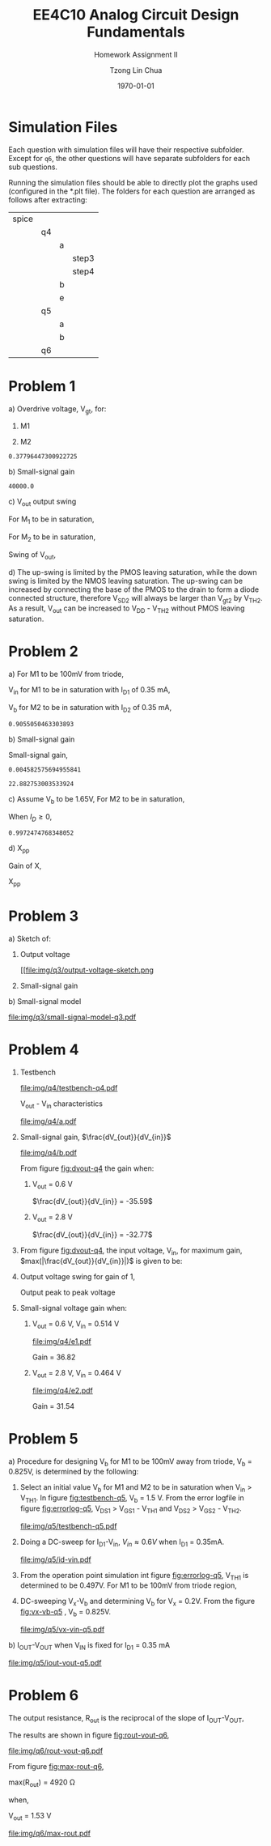 #+TITLE: EE4C10 Analog Circuit Design Fundamentals
#+SUBTITLE: Homework Assignment II
#+AUTHOR: Tzong Lin Chua
#+latex_class: article
#+latex_class_options:
#+latex_header:
#+latex_header: \usepackage[a4paper,left=0.5in,right=0.5in,top=0.5in,bottom=1in]{geometry}
#+latex_header: \usepackage{float}
#+LATEX_HEADER: \usepackage{enumerate}
#+latex_header_extra: \DeclareUnicodeCharacter{2212}{-}
#+latex_header_extra: \setcounter{secnumdepth}{0}
#+description:
#+keywords:
#+subtitle:
#+latex_compiler: pdflatex
#+date: \today
#+STARTUP: overview

* Simulation Files
Each question with simulation files will have their respective subfolder.
Except for =q6=, the other questions will have separate subfolders for each sub questions.

Running the simulation files should be able to directly plot the graphs used (configured in the *.plt file).
The folders for each question are arranged as follows after extracting:

|-------+----+---+-------|
| spice |    |   |       |
|       | q4 |   |       |
|       |    | a |       |
|       |    |   | step3 |
|       |    |   | step4 |
|       |    | b |       |
|       |    | e |       |
|       | q5 |   |       |
|       |    | a |       |
|       |    | b |       |
|       | q6 |   |       |
|-------+----+---+-------|
* Problem 1
#+ATTR_LATEX: :options [(a)]
a) Overdrive voltage, V_{gt}, for:
   #+ATTR_LATEX: :options [1.]
   1. M1
      #+begin_export latex
      \begin{equation*}
      \begin{aligned}
      I_{D1} &= \frac{\mu_{n}C_{OX}}{2}(\frac{W}{L})_{1}(V_{GS_{1}} - V_{TH_{1}})^2(1 + \lambda_{1}V_{DS_{1}}) \\
      I_{D1} &\approx \frac{\mu_{n}C_{OX}}{2}(\frac{W}{L})_{1}(V_{gt_{1}})^2 \\
      V_{gt_{1}} &\approx \sqrt{\frac{2 I_{D_{1}}}{\mu_{n}C_{OX}}(\frac{L}{W})_{1}} \\
      \\
      V_{gt_{1}} &\approx 109.11 mV
      \end{aligned}
      \end{equation*}
      #+end_export

   2. M2
      #+begin_export latex
      \begin{equation*}
      \begin{aligned}
      V_{gt_{2}} &\approx \sqrt{\frac{2 I_{D_{2}}}{\mu_{p}C_{OX}}(\frac{L}{W})_{2}} \\
      \\
      V_{gt_{2}} &\approx 377.96 mV
      \end{aligned}
      \end{equation*}
      #+end_export

   #+begin_src python :exports none
   import numpy as np
   i = 0.25e-3
   u_nC_ox = 210e-6
   WL_1 = 36/0.18

   u_pC_ox = 70e-6
   WL_2 = 18/0.36

   return np.sqrt(2*i/(u_pC_ox*WL_2))
   #+end_src

   #+RESULTS:
   : 0.37796447300922725

b) Small-signal gain
   #+begin_comment
   Small signal model:
   #+CAPTION: Small-signal model of Fig. 1
   #+NAME: fig:small-signal-model-q1
   #+attr_latex: :width 300px
   #+ATTR_LATEX: :placement [H]
   [[file:img/q1/small-signal-model.pdf]]
   #+end_comment

   #+begin_export latex
   \begin{equation*}
   \begin{aligned}
   g_{m1}V_{in} &= \frac{-V_{out}}{r_{o1}//r_{o2}} \\
   \frac{V_{out}}{V_{in}} &= -g_{m1}(r_{o1}//r_{o2}) \\
   \\
   g_{m1} &= \mu_{n}C_{OX} (\frac{W}{L})_{1} V_{gt_1} \\
   &= 4.582 mS \\
   \\
   r_{o1} &= \frac{1}{I_{D1}\lambda_{n}} \\
   &= 20 k\Omega \\
   \\
   r_{o2} &= \frac{1}{I_{D2}\lambda_{p}} \\
   &= 40 k\Omega \\
   \\
   \frac{V_{out}}{V_{in}} &\approx -61.09 \\
   \end{aligned}
   \end{equation*}
   #+end_export

   #+begin_src python :exports none
   import numpy as np
   i = 0.25e-3
   u_nC_ox = 210e-6
   WL_1 = 36/0.18
   lambda_n = 0.2
   V_gt1 = 109.11e-3

   u_pC_ox = 70e-6
   WL_2 = 18/0.36
   lambda_p = 0.1

   return 1/(i*lambda_p)
   #+end_src

   #+RESULTS:
   : 40000.0

c) V_{out} output swing

   For M_{1} to be in saturation,
   #+begin_export latex
   \begin{equation*}
   \begin{aligned}
   V_{DS1} &\geq V_{gt1}\\
   V_{out} &\geq 0.109 V
   \end{aligned}
   \end{equation*}
   #+end_export

   For M_{2} to be in saturation,
   #+begin_export latex
   \begin{equation*}
   \begin{aligned}
   V_{DS2} &\geq V_{gt2} \\
   V_{DD} - V_{out} &\geq 0.377 V \\
   V_{out} &\leq 3.3 V - 0.377 V \\
   V_{out} &\leq 2.923 V \\
   \end{aligned}
   \end{equation*}
   #+end_export

   Swing of V_{out},
   #+begin_export latex
   \begin{equation*}
   \begin{aligned}
   0.109 V &< V_{out} < 2.923 V \\
   \\
   V_{out, pp} &= 2.923 V - 0.109 V \\
   &= 2.814 V
   \end{aligned}
   \end{equation*}
   #+end_export

d) The up-swing is limited by the PMOS leaving saturation, while the down swing is limited by the NMOS leaving saturation.
   The up-swing can be increased by connecting the base of the PMOS to the drain to form a diode connected structure,
   therefore V_{SD2} will always be larger than V_{gt2} by V_{TH2}.
   As a result, V_{out} can be increased to V_{DD} - V_{TH2} without PMOS leaving saturation.

* Problem 2
#+ATTR_LATEX: :options [(a)]
a) For M1 to be 100mV from triode,
   #+begin_export latex
   \begin{equation*}
   \begin{aligned}
   V_{DS1} &= V_{GS1} - V_{TH,N} + 100mV \\
   X &= V_{in} - V_{TH,N} + 100mV \\
   \end{aligned}
   \end{equation*}
   #+end_export
   V_{in} for M1 to be in saturation with I_{D1} of 0.35 mA,
   #+begin_export latex
   \begin{equation*}
   \begin{aligned}
   I_{D1} &= \frac{\mu_{n}C_{OX}}{2}(\frac{W}{L})_{1}(V_{GS1} - V_{TH,N})^2 \\
   I_{D1} &= \frac{\mu_{n}C_{OX}}{2}(\frac{W}{L})_{1}(V_{in} - V_{TH,N})^2 \\
   V_{in} &= \sqrt{\frac{2I_{D1}}{\mu_{n}C_{OX}}(\frac{L}{W})_{1}} + V_{TH,N} \\
   &= 0.653 V \\
   \\
   X &= \sqrt{\frac{2I_{D1}}{\mu_{n}C_{OX}}(\frac{L}{W})_{1}} + 100mV \\
   &\approx 0.253 V
   \end{aligned}
   \end{equation*}
   #+end_export
   V_{b} for M2 to be in saturation with I_{D2} of 0.35 mA,
   #+begin_export latex
   \begin{equation*}
   \begin{aligned}
   I_{D2} &= \frac{\mu_{n}C_{OX}}{2}(\frac{W}{L})_{2}(V_{GS2} - V_{TH,N})^2 \\
   I_{D2} &= \frac{\mu_{n}C_{OX}}{2}(\frac{W}{L})_{2}(V_{b} - X - V_{TH,N})^2 \\
   V_{b} &= \sqrt{\frac{2I_{D2}}{\mu_{n}C_{OX}}(\frac{L}{W})_{2}} + X + V_{TH,N} \\
   &\approx 0.906 V

   \end{aligned}
   \end{equation*}
   #+end_export

   #+begin_src python :exports none
   import numpy as np
   i = 0.35e-3
   u_nC_ox = 300e-6
   lambda_n = 0.1

   WL_1 = 36/0.36
   WL_2 = 18/0.18

   X = 0.2527525231651947

   return np.sqrt(2*i/(u_nC_ox*WL_2)) + X + 0.5
   #+end_src

   #+RESULTS:
   : 0.9055050463303893

b) Small-signal gain

   #+begin_comment
   Small-signal model:
   #+CAPTION: Small-signal model of Fig. 2
   #+NAME: fig:small-signal-model-q2
   #+attr_latex: :width 300px
   #+ATTR_LATEX: :placement [H]
   [[file:img/q2/small-signal-model.pdf]]
   #+end_comment

   #+begin_export latex
   \begin{equation*}
   \begin{aligned}
   G_{m} &= \frac{g_{m1}(g_{m2}r_{o1}r_{o2} + r_{o1})}{g_{m2}r_{o1}r_{o2} + r_{o1} + r_{o2}} \\
   &\approx g_{m1}
   \end{aligned}
   \end{equation*}
   #+end_export
   #+begin_export latex
   \begin{equation*}
   \begin{aligned}
   R_{out} &= (g_{m2}r_{o1}r_{o2} + r_{o1} + r_{o2}) // R_{d} \\
   \end{aligned}
   \end{equation*}
   #+end_export

   Small-signal gain,
   #+begin_export latex
   \begin{equation*}
   \begin{aligned}
   \frac{V_{out}}{V_{in}} &= -G_{m}R_{out} \\
   &= -g_{m1}[(g_{m2}r_{o1}r_{o2} + r_{o1} + r_{o2}) // R_{d}] \\
   \\
   g_{m1} &= \mu_{n}C_{OX} (\frac{W}{L})_{1} (V_{GS1} - V_{TH,N}) \\
   &= \mu_{n}C_{OX} (\frac{W}{L})_{1} (V_{in} - V_{TH,N}) \\
   &= 4.583 mS \\
   \\
   g_{m2} &= \mu_{n}C_{OX} (\frac{W}{L})_{2} (V_{GS2} - V_{TH,N}) \\
   &\approx \mu_{n}C_{OX} (\frac{W}{L})_{2} (V_{b} - X - V_{TH,N}) \\
   &= 4.583 mS \\
   \\
   r_{o1} &= \frac{1}{I_{D1}\lambda_{n}} \\
   &= 28.571 k\Omega \\
   \\
   r_{o2} &= \frac{1}{I_{D2}\lambda_{p}} \\
   &= 28.571 k\Omega \\
   \\
   \frac{V_{out}}{V_{in}} &\approx -22.88 \\
   \\
   \end{aligned}
   \end{equation*}
   #+end_export

   #+begin_src python :exports none
   import numpy as np
   i = 0.35e-3
   u_nC_ox = 300e-6
   lambda_n = 0.1

   WL_1 = 36/0.36
   WL_2 = 18/0.18

   X = 0.2527525231651947
   vin = 0.6527525231651947
   vb = 0.9055050463303893

   return u_nC_ox*WL_1*(vin - 0.5)
   #+end_src

   #+RESULTS:
   : 0.004582575694955841

   #+begin_src python :exports none
   import numpy as np
   ro = 28.571e3
   gm = 0.004582575694955841
   Rd = 5e3
   return gm*Rd*(gm*ro*ro + ro + ro)/(Rd + gm*ro*ro + ro + ro)
   #+end_src

   #+RESULTS:
   : 22.882753003533924

c) Assume V_{b} to be 1.65V,
   For M2 to be in saturation,
   #+begin_export latex
   \begin{equation*}
   \begin{aligned}
   V_{out} - X &\geq V_{b} - X - V_{TH,N} \\
   V_{out} &\geq 1.15 V \\
   \end{aligned}
   \end{equation*}
   #+end_export

   When $I_{D} \geq 0$,
   #+begin_export latex
   \begin{equation*}
   \begin{aligned}
   V_{out} &\leq V_{DD} \\
   1.15 V \leq V_{out} &\leq 3.3V \\
   \\
   V_{out,pp} = 2.15V
   \end{aligned}
   \end{equation*}
   #+end_export

   #+begin_src python :exports none
   import numpy as np
   i = 0.35e-3
   u_nC_ox = 300e-6
   lambda_n = 0.1

   WL_1 = 36/0.36
   WL_2 = 18/0.18

   X = 0.2527525231651947
   vin = 0.6527525231651947
   vb = 1.65

   return vb - np.sqrt(2*i/(u_nC_ox*WL_2)) - 0.5
   #+end_src

   #+RESULTS:
   : 0.9972474768348052

d) X_{pp}

   Gain of X,
   #+begin_export latex
   \begin{equation*}
   \begin{aligned}
   \frac{X}{V_{in}} &= \frac{-g_{m1}}{g_{m2} + \frac{1}{r_{o1}} + \frac{1}{r_{o2}}} \\
   &\approx \frac{-g_{m1}}{g_{m2}} \\
   &\approx -1 \\
   \end{aligned}
   \end{equation*}
   #+end_export
   X_{pp}
   #+begin_export latex
   \begin{equation*}
   \begin{aligned}
   \frac{X}{V_{out}} &= \frac{X}{V_{in}}\frac{V_{in}}{V_{out}} \\
   &= \frac{1}{22.88} \\
   \\
   X_{pp} &= 54.63 mV\\
   \end{aligned}
   \end{equation*}
   #+end_export
* Problem 3
#+ATTR_LATEX: :options [(a)]
a) Sketch of:
   #+ATTR_LATEX: :options [1.]
   1. Output voltage
      #+CAPTION: Output voltage sketch
      #+NAME: fig:output-voltage-sketch-q3
      #+ATTR_LATEX: :placement [H]
      [[file:img/q3/output-voltage-sketch.png
   2. Small-signal gain
      #+CAPTION: Small-signal gain
      #+NAME: fig:small-signal-sketch-q3
      #+ATTR_LATEX: :placement [H]
      [[file:img/q3/small-signal-sketch-q6.png]]
b) Small-signal model
   #+CAPTION: Small-signal model of folded-cascode stage
   #+NAME: fig:small-signal-model-q3
   #+ATTR_LATEX: :placement [H]
   [[file:img/q3/small-signal-model-q3.pdf]]

   #+begin_export latex
   \begin{equation*}
   \begin{aligned}
   R_{out} &= g_{m2}r_{o1}r_{o2} + r_{o1} + r_{o2} \\
   &\approx g_{m2}r_{o1}r_{o2}
   \\
   G_{m} &= \frac{-g_{m1}(g_{m2} + \frac{1}{r_{o1}})}{g_{m2} + \frac{1}{r_{o1}} + \frac{1}{r_{o2}}} \\
   &\approx -g_{m1} \\
   \\
   \frac{V_{out}}{V_{in}} &= g_{m1}g_{m2}r_{o1}r_{o2} \\
   \end{aligned}
   \end{equation*}
   #+end_export
* Problem 4
#+ATTR_LATEX: :options [(a)]
1) Testbench
   #+CAPTION: Testbench
   #+NAME: fig:testbench-q4
   #+attr_latex: :height 300px
   #+ATTR_LATEX: :placement [H]
   [[file:img/q4/testbench-q4.pdf]]

   V_{out} - V_{in} characteristics
   #+CAPTION: V_{out} - V_{in} characteristics
   #+NAME: fig:vout-q4
   #+ATTR_LATEX: :placement [H]
   [[file:img/q4/a.pdf]]

2) Small-signal gain, $\frac{dV_{out}}{dV_{in}}$
   #+CAPTION: Small-signal gain, $\frac{dV_{out}}{dV_{in}}$
   #+NAME: fig:dvout-q4
   #+ATTR_LATEX: :placement [H]
   [[file:img/q4/b.pdf]]

   From figure [[fig:dvout-q4]] the gain when:
   #+ATTR_LATEX: :options [1.]
   1. V_{out} = 0.6 V

      $\frac{dV_{out}}{dV_{in}} = -35.59$
   2. V_{out} = 2.8 V

      $\frac{dV_{out}}{dV_{in}} = -32.77$
3) From figure [[fig:dvout-q4]], the input voltage, V_{in}, for maximum gain, $max(|\frac{dV_{out}}{dV_{in}}|)$ is given to be:
   #+begin_export latex
   \begin{equation*}
   \begin{aligned}
   max(|\frac{dV_{out}}{dV_{in}}|) &= 50.07 \\
   V_{in} &= 489mV \\
   \end{aligned}
   \end{equation*}
   #+end_export
4) Output voltage swing for gain of 1,
   #+begin_export latex
   \begin{equation*}
   \begin{aligned}
   V_{out, max} &= 3.24 V \\
   V_{out, min} &= 56 mV \\
   V_{out, pp} &= 3.184 V \\
   \end{aligned}
   \end{equation*}
   #+end_export
   Output peak to peak voltage
   #+begin_export latex
   \begin{equation*}
   \begin{aligned}
   V_{out, pp} &= 3.184 V \\
   \end{aligned}
   \end{equation*}
   #+end_export
5) Small-signal voltage gain when:
   #+ATTR_LATEX: :options [1.]
   1. V_{out} = 0.6 V, V_{in} = 0.514 V
      #+CAPTION: Small-signal gain, $|\frac{V_{out}}{V_{in}}|$, V_{out} = 0.6 V, V_{in} = 0.514 V
      #+NAME: fig:gain-q4-e1
      #+ATTR_LATEX: :placement [H]
      [[file:img/q4/e1.pdf]]

      Gain = 36.82

   2. V_{out} = 2.8 V, V_{in} = 0.464 V
      #+CAPTION: Small-signal gain, $|\frac{V_{out}}{V_{in}}|$, V_{out} = 2.8 V, V_{in} = 0.464 V
      #+NAME: fig:gain-q4-e2
      #+ATTR_LATEX: :placement [H]
      [[file:img/q4/e2.pdf]]

      Gain = 31.54
* Problem 5
#+ATTR_LATEX: :options [(a)]
a) Procedure for designing V_{b} for M1 to be 100mV away from triode, V_{b} = 0.825V, is determined by the following:
   #+ATTR_LATEX: :options [1.]
   1. Select an initial value V_{b} for M1 and M2 to be in saturation when V_{in} > V_{TH1}. In figure [[fig:testbench-q5]], V_{b} = 1.5 V.
      From the error logfile in figure [[fig:errorlog-q5]], V_{DS1} > V_{GS1} - V_{TH1} and V_{DS2} > V_{GS2} - V_{TH2}.
      #+CAPTION: Testbench for Q5
      #+NAME: fig:testbench-q5
      #+attr_latex: :width 300px
      #+ATTR_LATEX: :placement [H]
      [[file:img/q5/testbench-q5.pdf]]
      #+CAPTION: Semiconductor Device Operating Points
      #+NAME: fig:errorlog-q5
      #+attr_latex: :width 300px
      #+ATTR_LATEX: :placement [H]
      [[file:img/q5/errorlog-q5.png]]
   2. Doing a DC-sweep for I_{D1}-V_{in}, $V_{in}\approx0.6V$ when I_{D1} = 0.35mA.
      #+CAPTION: I_{D1}-V_{in}
      #+NAME: fig:id-vin-q5
      #+ATTR_LATEX: :placement [H]
      [[file:img/q5/id-vin.pdf]]
   3. From the operation point simulation int figure [[fig:errorlog-q5]], V_{TH1} is determined to be 0.497V. For M1 to be 100mV from triode region,
      #+begin_export latex
      \begin{equation*}
      \begin{aligned}
      V_{x} &= V_{in} - V_{TH1} + 100mV \\
      &\approx 0.2 V
      \end{aligned}
      \end{equation*}
      #+end_export
   4. DC-sweeping V_{x}-V_{b} and determining V_{b} for V_{x} = 0.2V. From the figure [[fig:vx-vb-q5]] , V_{b} = 0.825V.
      #+CAPTION: V_{x}-V_{b}
      #+NAME: fig:vx-vb-q5
      #+ATTR_LATEX: :placement [H]
      [[file:img/q5/vx-vin-q5.pdf]]

b) I_{OUT}-V_{OUT} when V_{IN} is fixed for I_{D1} = 0.35 mA
   #+CAPTION: I_{OUT}-V_{OUT}
   #+NAME: fig:iout-vout-q5
   #+ATTR_LATEX: :placement [H]
   [[file:img/q5/iout-vout-q5.pdf]]

* Problem 6
The output resistance, R_{out} is the reciprocal of the slope of I_{OUT}-V_{OUT},
#+begin_export latex
\begin{equation*}
\begin{aligned}
R_{out} &= (\frac{I_{OUT}}{V_{OUT}})^{-1} \\
\end{aligned}
\end{equation*}
#+end_export
The results are shown in figure [[fig:rout-vout-q6]],
#+CAPTION: R_{OUT}-V_{OUT}
#+NAME: fig:rout-vout-q6
#+ATTR_LATEX: :placement [H]
[[file:img/q6/rout-vout-q6.pdf]]

From figure [[fig:max-rout-q6]],

max(R_{out}) = 4920 \Omega

when,

V_{out} = 1.53 V

   #+begin_src python :results file :exports results
   from pandas import read_csv
   import matplotlib.pyplot as plt
   import numpy as np
   # Import graph format
   try:
       plt.style.use("../../../../graph-formats/myGraphs1.mplstyle")
   except:
       pass

   # LTSpice Simulation data
   df = read_csv("spice/q6/cascode.txt", delimiter = "\t")

   # Argmax
   argmax = np.argmax(df.iloc[:, 1].to_numpy())
   xmax, ymax = df.iloc[:,0].to_numpy()[argmax], df.iloc[:,1].to_numpy()[argmax]

   # Plot
   plt.plot(df.iloc[:, 0].to_numpy(), df.iloc[:, 1].to_numpy(), c = 'b')
   plt.scatter(xmax, ymax, c = "r", marker = "x")

   plt.annotate("Vout = {0:.2f} V\n Rout = {1:.0f} Ohm".format(xmax, ymax), (xmax, ymax - 500))

   # Label
   plt.xlabel("$V_{out}$")
   plt.ylabel("$R_{out}$")

   # Range

   # Grid
   plt.minorticks_on()
   plt.grid()

   fname = "img/q6/max-rout.pdf"
   plt.savefig(fname)
   return fname
   #+end_src

   #+CAPTION: Maximum R_{out}
   #+NAME: fig:max-rout-q6
   #+ATTR_LATEX: :placement [H]
   #+RESULTS:
   [[file:img/q6/max-rout.pdf]]
